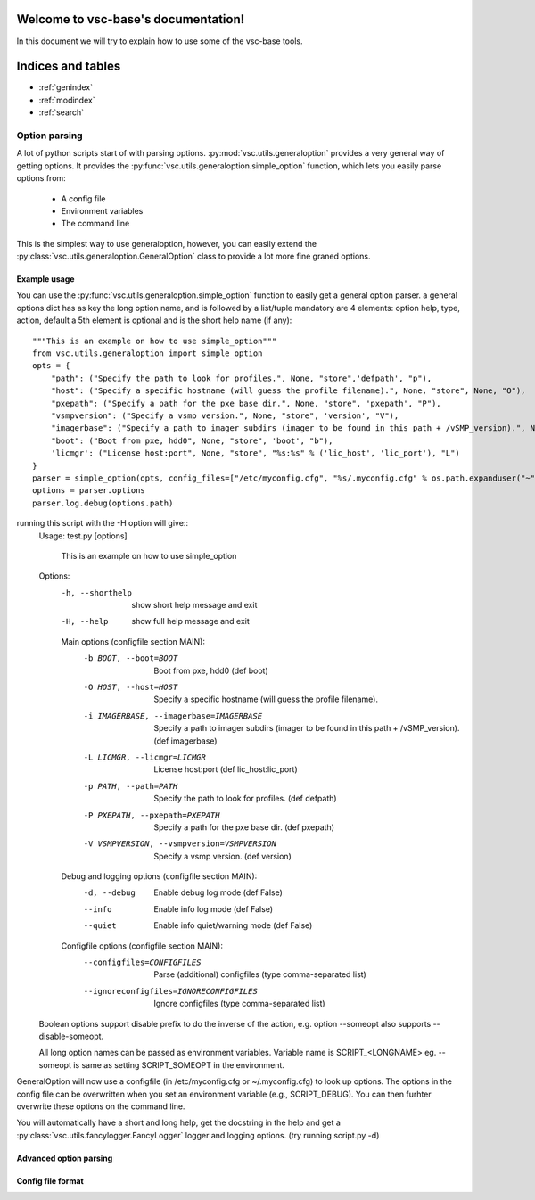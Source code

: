 .. vsc-base documentation master file, created by
   sphinx-quickstart on Mon Apr 29 17:56:48 2013.
   You can adapt this file completely to your liking, but it should at least
   contain the root `toctree` directive.

Welcome to vsc-base's documentation!
====================================
In this document we will try to explain how to use some of the vsc-base tools.

Indices and tables
==================

* :ref:`genindex`
* :ref:`modindex`
* :ref:`search`


Option parsing
--------------
A lot of python scripts start of with parsing options. :py:mod:`vsc.utils.generaloption` provides a very general way of getting options.
It provides the :py:func:`vsc.utils.generaloption.simple_option` function, which lets you easily parse options from:
 * A config file
 * Environment variables
 * The command line

This is the simplest way to use generaloption, however, you can easily extend the :py:class:`vsc.utils.generaloption.GeneralOption` class to
provide a lot more fine graned options.

Example usage
^^^^^^^^^^^^^
You can use the :py:func:`vsc.utils.generaloption.simple_option` function to easily get a general option parser.
a general options dict has as key the long option name, and is followed by a list/tuple mandatory are 4 elements:
option help, type, action, default a 5th element is optional and is the short help name (if any)::

    """This is an example on how to use simple_option"""
    from vsc.utils.generaloption import simple_option
    opts = {
        "path": ("Specify the path to look for profiles.", None, "store",'defpath', "p"),
        "host": ("Specify a specific hostname (will guess the profile filename).", None, "store", None, "O"),
        "pxepath": ("Specify a path for the pxe base dir.", None, "store", 'pxepath', "P"),
        "vsmpversion": ("Specify a vsmp version.", None, "store", 'version', "V"),
        "imagerbase": ("Specify a path to imager subdirs (imager to be found in this path + /vSMP_version).", None, "store", 'imagerbase', "i"),
        "boot": ("Boot from pxe, hdd0", None, "store", 'boot', "b"),
        'licmgr': ("License host:port", None, "store", "%s:%s" % ('lic_host', 'lic_port'), "L")
    }
    parser = simple_option(opts, config_files=["/etc/myconfig.cfg", "%s/.myconfig.cfg" % os.path.expanduser("~")])
    options = parser.options
    parser.log.debug(options.path)

running this script with the -H option will give::
    Usage: test.py [options]


      This is an example on how to use simple_option

    Options:
      -h, --shorthelp       show short help message and exit
      -H, --help            show full help message and exit

      Main options (configfile section MAIN):
        -b BOOT, --boot=BOOT
                            Boot from pxe, hdd0 (def boot)
        -O HOST, --host=HOST
                            Specify a specific hostname (will guess the profile filename).
        -i IMAGERBASE, --imagerbase=IMAGERBASE
                            Specify a path to imager subdirs (imager to be found in this path + /vSMP_version). (def imagerbase)
        -L LICMGR, --licmgr=LICMGR
                            License host:port (def lic_host:lic_port)
        -p PATH, --path=PATH
                            Specify the path to look for profiles. (def defpath)
        -P PXEPATH, --pxepath=PXEPATH
                            Specify a path for the pxe base dir. (def pxepath)
        -V VSMPVERSION, --vsmpversion=VSMPVERSION
                            Specify a vsmp version. (def version)

      Debug and logging options (configfile section MAIN):
        -d, --debug         Enable debug log mode (def False)
        --info              Enable info log mode (def False)
        --quiet             Enable info quiet/warning mode (def False)

      Configfile options (configfile section MAIN):
        --configfiles=CONFIGFILES
                            Parse (additional) configfiles (type comma-separated list)
        --ignoreconfigfiles=IGNORECONFIGFILES
                            Ignore configfiles (type comma-separated list)

    Boolean options support disable prefix to do the inverse of the action, e.g. option --someopt also supports --disable-someopt.

    All long option names can be passed as environment variables. Variable name is SCRIPT_<LONGNAME> eg. --someopt is same as setting SCRIPT_SOMEOPT in the environment.


GeneralOption will now use a configfile (in /etc/myconfig.cfg or ~/.myconfig.cfg) to look up options.
The options in the config file can be overwritten when you set an environment variable (e.g., SCRIPT_DEBUG).
You can then furhter overwrite these options on the command line.

You will automatically have a short and long help, get the docstring in the help and get a :py:class:`vsc.utils.fancylogger.FancyLogger` logger and logging options.
(try running script.py -d)

Advanced option parsing
^^^^^^^^^^^^^^^^^^^^^^^



Config file format
^^^^^^^^^^^^^^^^^^
